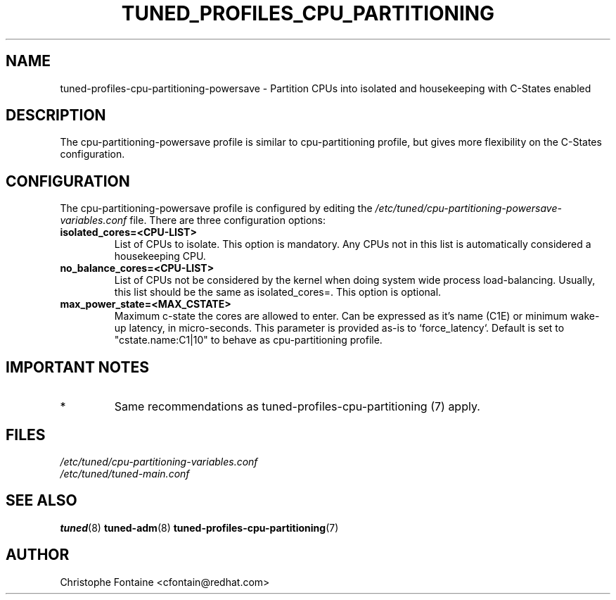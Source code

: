 .\"/*
.\" * All rights reserved
.\" * Copyright (C) 2022 Red Hat, Inc.
.\" * Authors: Christophe Fontaine
.\" *
.\" * This program is free software; you can redistribute it and/or
.\" * modify it under the terms of the GNU General Public License
.\" * as published by the Free Software Foundation; either version 2
.\" * of the License, or (at your option) any later version.
.\" *
.\" * This program is distributed in the hope that it will be useful,
.\" * but WITHOUT ANY WARRANTY; without even the implied warranty of
.\" * MERCHANTABILITY or FITNESS FOR A PARTICULAR PURPOSE.  See the
.\" * GNU General Public License for more details.
.\" *
.\" * You should have received a copy of the GNU General Public License
.\" * along with this program; if not, write to the Free Software
.\" * Foundation, Inc., 51 Franklin Street, Fifth Floor, Boston, MA  02110-1301, USA.
.\" */
.\"
.TH TUNED_PROFILES_CPU_PARTITIONING "7" "22 Nov 2022" "TuneD"
.SH NAME
tuned\-profiles\-cpu\-partitioning\-powersave - Partition CPUs into isolated and housekeeping with C-States enabled

.SH DESCRIPTION
The cpu\-partitioning\-powersave profile is similar to cpu\-partitioning profile,
but gives more flexibility on the C-States configuration.

.SH CONFIGURATION
The cpu-partitioning-powersave profile is configured by editing the
.I /etc/tuned/cpu-partitioning-powersave-variables.conf
file. There are three configuration options:

.TP
.B isolated_cores=<CPU\-LIST>
List of CPUs to isolate. This option is mandatory. Any CPUs not in this list
is automatically considered a housekeeping CPU.
.TP
.B no_balance_cores=<CPU\-LIST>
List of CPUs not be considered by the kernel when doing system wide
process load\-balancing. Usually, this list should be the same as
isolated_cores=. This option is optional.
.TP
.B max_power_state=<MAX_CSTATE>
Maximum c-state the cores are allowed to enter. Can be expressed as it's name (C1E)
or minimum wake-up latency, in micro-seconds.
This parameter is provided as-is to `force_latency`.
Default is set to "cstate.name:C1|10" to behave as cpu\-partitioning profile.


.SH IMPORTANT NOTES

.IP *
Same recommendations as tuned\-profiles\-cpu\-partitioning (7) apply.

.SH "FILES"
.nf
.I /etc/tuned/cpu\-partitioning\-variables.conf
.I /etc/tuned/tuned\-main.conf

.SH "SEE ALSO"
.BR tuned (8)
.BR tuned\-adm (8)
.BR tuned\-profiles\-cpu\-partitioning (7)
.SH AUTHOR
.nf
Christophe Fontaine <cfontain@redhat.com>
